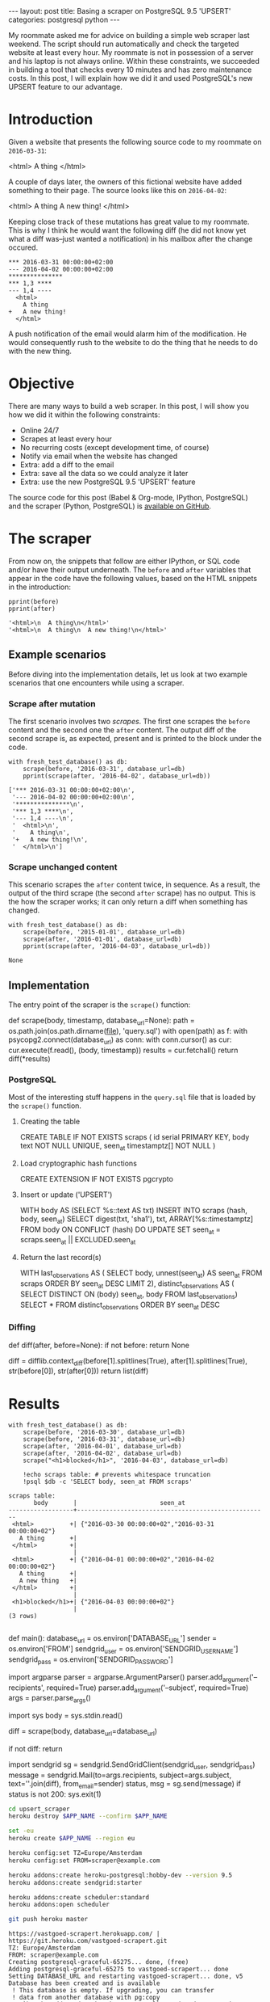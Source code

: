 #+OPTIONS: toc:nil
#+BEGIN_HTML
---
layout:     post
title:      Basing a scraper on PostgreSQL 9.5 'UPSERT'
categories: postgresql python
---
#+END_HTML

#+BEGIN_SRC ipython :session :results silent :exports none
import os
import inspect
from pprint import pprint

%load_ext autoreload
%autoreload 2

from upsert_scraper import scraper
from upsert_scraper.scraper import scrape

class fresh_test_database:
    def __enter__(self):
        import psycopg2
        dbname="python_scraper_test"
        !pkill $dbname
        conn = psycopg2.connect("dbname=postgres")
        conn.autocommit = True
        cur = conn.cursor()
        cur.execute("DROP DATABASE IF EXISTS %s" % dbname)
        cur.execute("CREATE DATABASE %s" % dbname)

        return "postgres://localhost/%s" % dbname
    def __exit__(self, type, value, traceback):
        return None

def print_source(obj, prefix=None):
    print("#+BEGIN_EXAMPLE python")
    if prefix:
        print(prefix)
    print(inspect.getsource(obj))
    print("#+END_EXAMPLE")

def scrape(body, timestamp, database_url=None):
    kwargs = dict(database_url=database_url)
    return scraper.scrape(body + '\n', timestamp, **kwargs)

def print_query(index):
    with open('upsert_scraper/query.sql') as f:
        query = [line.strip() for line in f.read().split(';')]
        print("#+BEGIN_EXAMPLE sql")
        print(query[index])
        print("#+END_EXAMPLE")

#+END_SRC

My roommate asked me for advice on building a simple web scraper last
weekend. The script should run automatically and check the targeted website at
least every hour. My roommate is not in possession of a server and his laptop is
not always online. Within these constraints, we succeeded in building a tool
that checks every 10 minutes and has zero maintenance costs. In this post, I
will explain how we did it and used PostgreSQL's new UPSERT feature to our
advantage.

* Introduction

Given a website that presents the following source code to my roommate on
=2016-03-31=:

#+NAME: before
#+BEGIN_EXAMPLE html
<html>
  A thing
</html>
#+END_EXAMPLE

A couple of days later, the owners of this fictional website have added
something to their page. The source looks like this on =2016-04-02=:

#+NAME: after
#+BEGIN_EXAMPLE html
<html>
  A thing
  A new thing!
</html>
#+END_EXAMPLE

Keeping close track of these mutations has great value to my roommate. This is
why I think he would want the following diff (he did not know yet what a diff
was--just wanted a notification) in his mailbox after the change occured.

#+BEGIN_SRC ipython :session :var before=before after=after :results output raw :exports results
with fresh_test_database() as db:
    scrape(before, '2016-03-31', database_url=db)
    result = scrape(after, '2016-04-02', database_url=db)
for line in result:
    print(": " + line, end='')
#+END_SRC

#+RESULTS:
: *** 2016-03-31 00:00:00+02:00
: --- 2016-04-02 00:00:00+02:00
: ***************
: *** 1,3 ****
: --- 1,4 ----
:   <html>
:     A thing
: +   A new thing!
:   </html>

A push notification of the email would alarm him of the modification. He would
consequently rush to the website to do the thing that he needs to do with the
new thing.

* Objective

There are many ways to build a web scraper. In this post, I will show you how we
did it within the following constraints:

- Online 24/7
- Scrapes at least every hour
- No recurring costs (except development time, of course)
- Notify via email when the website has changed
- Extra: add a diff to the email
- Extra: save all the data so we could analyze it later
- Extra: use the new PostgreSQL 9.5 'UPSERT' feature

The source code for this post (Babel & Org-mode, IPython, PostgreSQL) and the
scraper (Python, PostgreSQL) is [[https://github.com/pepijn/pepijn.github.io/tree/master/org][available on GitHub]].

* The scraper

From now on, the snippets that follow are either IPython, or SQL code and/or
have their output underneath. The =before= and =after= variables that appear in the
code have the following values, based on the HTML snippets in the introduction:

#+BEGIN_SRC ipython :session :var before=before after=after :results output code :exports both
pprint(before)
pprint(after)
#+END_SRC

#+RESULTS:
#+BEGIN_SRC ipython
'<html>\n  A thing\n</html>'
'<html>\n  A thing\n  A new thing!\n</html>'
#+END_SRC

** Example scenarios

Before diving into the implementation details, let us look at two example
scenarios that one encounters while using a scraper.

*** Scrape after mutation

The first scenario involves two /scrapes/. The first one scrapes the =before=
content and the second one the =after= content. The output diff of the second
scrape is, as expected, present and is printed to the block under the code.

#+BEGIN_SRC ipython :session :var before=before after=after :results output code :exports both
with fresh_test_database() as db:
    scrape(before, '2016-03-31', database_url=db)
    pprint(scrape(after, '2016-04-02', database_url=db))
#+END_SRC

#+RESULTS:
#+BEGIN_SRC ipython
['*** 2016-03-31 00:00:00+02:00\n',
 '--- 2016-04-02 00:00:00+02:00\n',
 '***************\n',
 '*** 1,3 ****\n',
 '--- 1,4 ----\n',
 '  <html>\n',
 '    A thing\n',
 '+   A new thing!\n',
 '  </html>\n']
#+END_SRC

*** Scrape unchanged content

This scenario scrapes the =after= content twice, in sequence. As a result, the
output of the third scrape (the second =after= scrape) has no output. This is
the how the scraper works; it can only return a diff when something has changed.

#+BEGIN_SRC ipython :session :var before=before after=after :results output code :exports both
with fresh_test_database() as db:
    scrape(before, '2015-01-01', database_url=db)
    scrape(after, '2016-01-01', database_url=db)
    pprint(scrape(after, '2016-04-03', database_url=db))
#+END_SRC

#+RESULTS:
#+BEGIN_SRC ipython
None
#+END_SRC

** Implementation

The entry point of the scraper is the =scrape()= function:

#+BEGIN_SRC ipython :session :results output raw :exports results
print_source(scraper.scrape)
#+END_SRC

#+RESULTS:
#+BEGIN_EXAMPLE python
def scrape(body, timestamp, database_url=None):
    path = os.path.join(os.path.dirname(__file__), 'query.sql')
    with open(path) as f:
        with psycopg2.connect(database_url) as conn:
            with conn.cursor() as cur:
                cur.execute(f.read(), (body, timestamp))
                results = cur.fetchall()
                return diff(*results)

#+END_EXAMPLE

*** PostgreSQL

Most of the interesting stuff happens in the =query.sql= file that is loaded by
the =scrape()= function.

**** Creating the table

#+BEGIN_SRC ipython :session :results output raw :exports results
print_query(0)
#+END_SRC

#+RESULTS:
#+BEGIN_EXAMPLE sql
CREATE TABLE IF NOT EXISTS scraps (
  id serial PRIMARY KEY,
  body text NOT NULL UNIQUE,
  seen_at timestamptz[] NOT NULL
)
#+END_EXAMPLE

**** Load cryptographic hash functions

#+BEGIN_SRC ipython :session :results output raw :exports results
print_query(1)
#+END_SRC

#+RESULTS:
#+BEGIN_EXAMPLE sql
CREATE EXTENSION IF NOT EXISTS pgcrypto
#+END_EXAMPLE

**** Insert or update ('UPSERT')

#+BEGIN_SRC ipython :session :results output raw :exports results
print_query(2)
#+END_SRC

#+RESULTS:
#+BEGIN_EXAMPLE sql
WITH body AS (SELECT %s::text AS txt)
INSERT INTO scraps (hash, body, seen_at)
    SELECT digest(txt, 'sha1'), txt, ARRAY[%s::timestamptz]
    FROM body
  ON CONFLICT (hash) DO UPDATE
    SET seen_at = scraps.seen_at || EXCLUDED.seen_at
#+END_EXAMPLE

**** Return the last record(s)

#+BEGIN_SRC ipython :session :results output raw :exports results
print_query(3)
#+END_SRC

#+RESULTS:
#+BEGIN_EXAMPLE sql
WITH last_observations AS (
       SELECT body, unnest(seen_at) AS seen_at
       FROM scraps
       ORDER BY seen_at DESC
       LIMIT 2),
     distinct_observations AS (
       SELECT DISTINCT ON (body) seen_at, body
       FROM last_observations)
SELECT *
FROM distinct_observations
ORDER BY seen_at DESC
#+END_EXAMPLE

*** Diffing

#+BEGIN_SRC ipython :session :results output raw :exports results
print_source(scraper.diff)
#+END_SRC

#+RESULTS:
#+BEGIN_EXAMPLE python
def diff(after, before=None):
    if not before:
        return None

    diff = difflib.context_diff(before[1].splitlines(True),
                                after[1].splitlines(True),
                                str(before[0]),
                                str(after[0]))
    return list(diff)

#+END_EXAMPLE


* Results

#+BEGIN_SRC ipython :session :var before=before after=after :exports both :results output
with fresh_test_database() as db:
    scrape(before, '2016-03-30', database_url=db)
    scrape(before, '2016-03-31', database_url=db)
    scrape(after, '2016-04-01', database_url=db)
    scrape(after, '2016-04-02', database_url=db)
    scrape("<h1>blocked</h1>", '2016-04-03', database_url=db)

    !echo scraps table: # prevents whitespace truncation
    !psql $db -c 'SELECT body, seen_at FROM scraps'
#+END_SRC


#+RESULTS:
#+begin_example
scraps table:
       body       |                       seen_at
------------------+-----------------------------------------------------
 <html>          +| {"2016-03-30 00:00:00+02","2016-03-31 00:00:00+02"}
   A thing       +|
 </html>         +|
                  |
 <html>          +| {"2016-04-01 00:00:00+02","2016-04-02 00:00:00+02"}
   A thing       +|
   A new thing   +|
 </html>         +|
                  |
 <h1>blocked</h1>+| {"2016-04-03 00:00:00+02"}
                  |
(3 rows)

#+end_example

#+BEGIN_SRC ipython :session :results output raw :exports results
print_source(scraper.main)
#+END_SRC

#+RESULTS:
#+BEGIN_EXAMPLE python
def main():
    database_url = os.environ['DATABASE_URL']
    sender = os.environ['FROM']
    sendgrid_user = os.environ['SENDGRID_USERNAME']
    sendgrid_pass = os.environ['SENDGRID_PASSWORD']

    import argparse
    parser = argparse.ArgumentParser()
    parser.add_argument('--recipients', required=True)
    parser.add_argument('--subject', required=True)
    args = parser.parse_args()

    import sys
    body = sys.stdin.read()

    diff = scrape(body, database_url=database_url)

    if not diff:
        return

    import sendgrid
    sg = sendgrid.SendGridClient(sendgrid_user, sendgrid_pass)
    message = sendgrid.Mail(to=args.recipients,
                            subject=args.subject,
                            text=''.join(diff),
                            from_email=sender)
    status, msg = sg.send(message)
    if status is not 200:
        sys.exit(1)

#+END_EXAMPLE

#+BEGIN_SRC sh :results verbatim :cache yes :exports code :var APP_NAME="vastgoed-scrapert"
cd upsert_scraper
heroku destroy $APP_NAME --confirm $APP_NAME

set -eu
heroku create $APP_NAME --region eu

heroku config:set TZ=Europe/Amsterdam
heroku config:set FROM=scraper@example.com

heroku addons:create heroku-postgresql:hobby-dev --version 9.5
heroku addons:create sendgrid:starter

heroku addons:create scheduler:standard
heroku addons:open scheduler

git push heroku master
#+END_SRC

#+RESULTS[c0a5b57e21ee8acf074084920ab33f00f459367b]:
#+begin_example
https://vastgoed-scrapert.herokuapp.com/ | https://git.heroku.com/vastgoed-scrapert.git
TZ: Europe/Amsterdam
FROM: scraper@example.com
Creating postgresql-graceful-65275... done, (free)
Adding postgresql-graceful-65275 to vastgoed-scrapert... done
Setting DATABASE_URL and restarting vastgoed-scrapert... done, v5
Database has been created and is available
 ! This database is empty. If upgrading, you can transfer
 ! data from another database with pg:copy
Use `heroku addons:docs heroku-postgresql` to view documentation.
Creating sendgrid-horizontal-56807... done, (free)
Adding sendgrid-horizontal-56807 to vastgoed-scrapert... done
Setting SENDGRID_PASSWORD, SENDGRID_USERNAME and restarting vastgoed-scrapert... done, v6
Use `heroku addons:docs sendgrid` to view documentation.
Creating scheduler-trapezoidal-14878... done, (free)
Adding scheduler-trapezoidal-14878 to vastgoed-scrapert... done
This add-on consumes dyno hours, which could impact your monthly bill. To learn more:
http://devcenter.heroku.com/addons_with_dyno_hour_usage

To manage scheduled jobs run:
heroku addons:open scheduler
Use `heroku addons:docs scheduler` to view documentation.
Opening https://addons-sso.heroku.com/apps/vastgoed-scrapert/addons/d33068db-fcf8-44a6-a2f1-872b2e817661...
#+end_example

* Conclusion

* Acknowledgements

- IPython
- gregsexton/ob-ipython
- Babel (Org-mode)

* Appendix

** Creating a fresh test database

#+BEGIN_SRC ipython :session :results output raw :exports results
print_source(fresh_test_database.__enter__,
             prefix="class fresh_test_database():")
#+END_SRC

#+RESULTS:
#+BEGIN_EXAMPLE python
class fresh_test_database():
    def __enter__(self):
        import psycopg2
        dbname="python_scraper_test"
        get_ipython().system('pkill $dbname')
        conn = psycopg2.connect("dbname=postgres")
        conn.autocommit = True
        cur = conn.cursor()
        cur.execute("DROP DATABASE IF EXISTS %s" % dbname)
        cur.execute("CREATE DATABASE %s" % dbname)

        return "postgres://localhost/%s" % dbname

#+END_EXAMPLE
